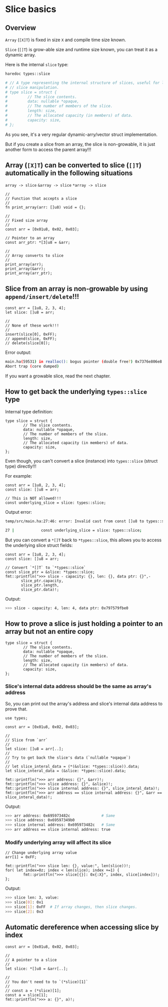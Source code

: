 * Slice basics

** Overview

=Array= (=[X]T=) is fixed in size =X= and compile time size known.

=Slice= (=[]T=) is grow-able size and runtime size known, you can treat it as a dynamic array.

Here is the internal =slice= type:

#+BEGIN_SRC bash
  haredoc types::slice

  # // A type representing the internal structure of slices, useful for low-level
  # // slice manipulation.
  # type slice = struct {
  #         // The slice contents.
  #         data: nullable *opaque,
  #         // The number of members of the slice.
  #         length: size,
  #         // The allocated capacity (in members) of data.
  #         capacity: size,
  # };
#+END_SRC

As you see, it's a very regular dynamic-arry/vector struct implementation.

But if you create a slice from an array, the slice is non-growable, it is just another form to access the parent array!!!


** Array (=[X]T=) can be converted to slice (=[]T=) automatically in the following situations

=array -> slice=
=&array -> slice=
=*array -> slice=

#+BEGIN_SRC hare
  //
  // Function that accepts a slice
  //
  fn print_array(arr: []u8) void = {};

  //
  // Fixed size array
  //
  const arr = [0x01u8, 0x02, 0x03];

  // Pointer to an array
  const arr_ptr: *[3]u8 = &arr;

  //
  // Array converts to slice
  //
  print_array(arr);
  print_array(&arr);
  print_array(arr_ptr);
#+END_SRC


** Slice from an array is non-growable by using =append/insert/delete=!!!

#+BEGIN_SRC hare
  const arr = [1u8, 2, 3, 4];
  let slice: []u8 = arr;

  //
  // None of these work!!!
  //
  insert(slice[0], 0xFF);
  // append(slice, 0xFF);
  // delete(slice[0]);
#+END_SRC

Error output:

#+BEGIN_SRC bash
  main.ha(59531) in realloc(): bogus pointer (double free?) 0x7376e806e8
  Abort trap (core dumped)  
#+END_SRC


If you want a growable slice, read the next chapter.


** How to get back the underlying =types::slice= type

Internal type definition:

#+BEGIN_SRC hare
  type slice = struct {
          // The slice contents.
          data: nullable *opaque,
          // The number of members of the slice.
          length: size,
          // The allocated capacity (in members) of data.
          capacity: size,
  };
#+END_SRC

Even though, you can't convert a slice (instance) into =types::slice= (struct type) directly!!!

For example:

#+BEGIN_SRC hare
  const arr = [1u8, 2, 3, 4];
  const slice: []u8 = arr;

  // This is NOT allowed!!!
  const underlying_slice = slice: types::slice;
#+END_SRC

Output error:

#+BEGIN_SRC bash
  temp/src/main.ha:27:46: error: Invalid cast from const []u8 to types::slice

  27 |            const underlying_slice = slice: types::slice;
#+END_SRC

But you can convert a =*[]T= back to =*types::slice=, this allows you to access the underlying slice struct fields:

#+BEGIN_SRC hare
  const arr = [1u8, 2, 3, 4];
  const slice: []u8 = arr;

  // Convert `*[]T` to `*types::slice`
  const slice_ptr = &slice: *types::slice;
  fmt::printfln(">>> slice - capacity: {}, len: {}, data ptr: {}",-
         slice_ptr.capacity,
         slice_ptr.length,
         slice_ptr.data)!;
#+END_SRC

Output:

#+BEGIN_SRC bash
  >>> slice - capacity: 4, len: 4, data ptr: 0x797579fbe0  
#+END_SRC


** How to prove a slice is just holding a pointer to an array but not an entire copy

#+BEGIN_SRC hare
  type slice = struct {
          // The slice contents.
          data: nullable *opaque,
          // The number of members of the slice.
          length: size,
          // The allocated capacity (in members) of data.
          capacity: size,
  };
#+END_SRC


*** Slice's internal data address should be the same as array's address

So, you can print out the array's address and slice's internal data address to prove that.

#+BEGIN_SRC hare
  use types;

  const arr = [0x01u8, 0x02, 0x03];

  //
  // Slice from `arr`
  //
  let slice: []u8 = arr[..];
  //
  // Try to get back the slice's data (`nullable *oqaque`)
  //
  // let slice_interal_data = (*(&slice: *types::slice)).data;
  let slice_interal_data = (&slice: *types::slice).data;

  fmt::printfln(">>> arr address: {}", &arr)!;
  fmt::printfln(">>> slice address: {}", &slice)!;
  fmt::printfln(">>> slice internal address: {}", slice_interal_data)!;
  fmt::printfln(">>> arr address == slice internal address: {}", &arr == slice_interal_data)!;
#+END_SRC


Output:

#+BEGIN_SRC bash
  >>> arr address: 0x695973482c              # Same
  >>> slice address: 0x69597349b0
  >>> slice internal address: 0x695973482c   # Same
  >>> arr address == slice internal address: true
#+END_SRC



*** Modify underlying array will affect its slice

#+BEGIN_SRC hare
  // Change underlying array value
  arr[1] = 0xFF;

  fmt::printfln(">>> slice len: {}, value:", len(slice))!;
  for( let index=0z; index < len(slice); index +=1) {
          fmt::printfln(">>> slice[{}]: 0x{:X}", index, slice[index])!;
  };
#+END_SRC

Output:

#+BEGIN_SRC bash
  >>> slice len: 3, value:
  >>> slice[0]: 0x1
  >>> slice[1]: 0xFF  # If array changes, then slice changes.
  >>> slice[2]: 0x3
#+END_SRC


** Automatic dereference when accessing slice by index

#+BEGIN_SRC hare
  const arr = [0x01u8, 0x02, 0x03];

  //
  // A pointer to a slice
  //
  let slice: *[]u8 = &arr[..];

  //
  // You don't need to to `(*slice)[1]`
  //
  // const a = (*slice)[1];
  const a = slice[1];
  fmt::printfln(">>> a: {}", a)!;
#+END_SRC

